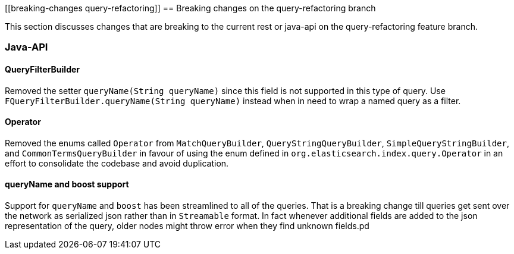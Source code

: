 [[breaking-changes query-refactoring]]
== Breaking changes on the query-refactoring branch

This section discusses changes that are breaking to the current rest or java-api
on the query-refactoring feature branch.

=== Java-API

==== QueryFilterBuilder

Removed the setter `queryName(String queryName)` since this field is not supported
in this type of query. Use `FQueryFilterBuilder.queryName(String queryName)` instead 
when in need to wrap a named query as a filter.

==== Operator

Removed the enums called `Operator` from `MatchQueryBuilder`, `QueryStringQueryBuilder`,
`SimpleQueryStringBuilder`, and `CommonTermsQueryBuilder` in favour of using the enum
defined in `org.elasticsearch.index.query.Operator` in an effort to consolidate the
codebase and avoid duplication.

==== queryName and boost support

Support for `queryName` and `boost` has been streamlined to all of the queries. That is
a breaking change till queries get sent over the network as serialized json rather
than in `Streamable` format. In fact whenever additional fields are added to the json
representation of the query, older nodes might throw error when they find unknown fields.pd
